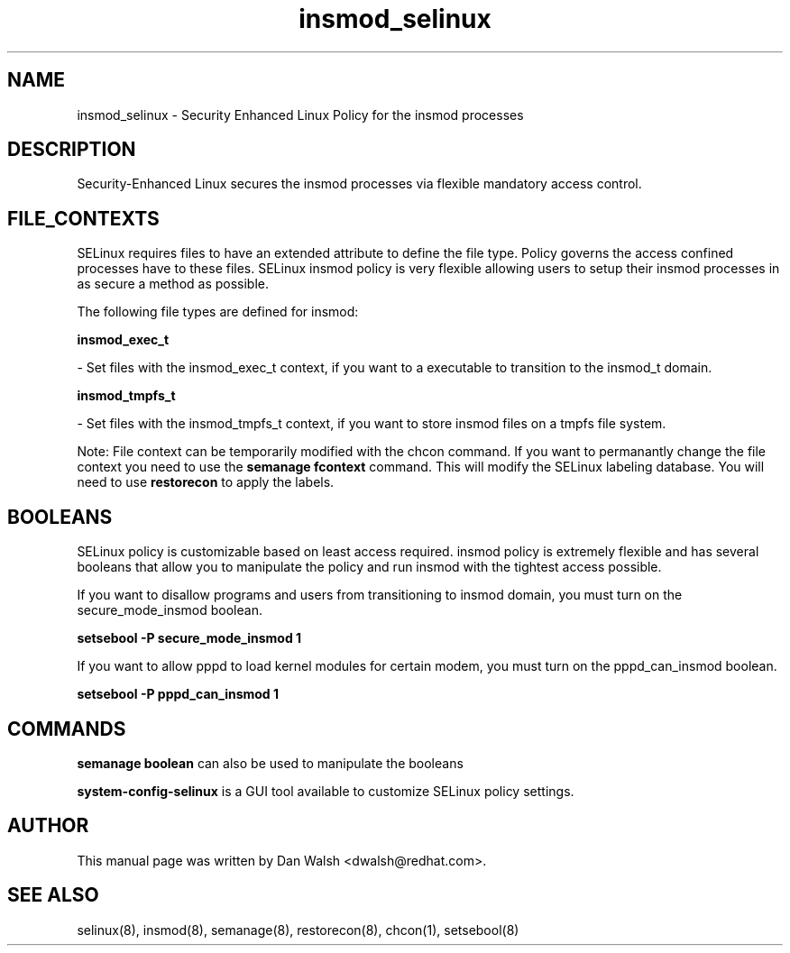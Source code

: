 .TH  "insmod_selinux"  "8"  "20 Feb 2012" "dwalsh@redhat.com" "insmod Selinux Policy documentation"
.SH "NAME"
insmod_selinux \- Security Enhanced Linux Policy for the insmod processes
.SH "DESCRIPTION"

Security-Enhanced Linux secures the insmod processes via flexible mandatory access
control.  
.SH FILE_CONTEXTS
SELinux requires files to have an extended attribute to define the file type. 
Policy governs the access confined processes have to these files. 
SELinux insmod policy is very flexible allowing users to setup their insmod processes in as secure a method as possible.
.PP 
The following file types are defined for insmod:


.EX
.B insmod_exec_t 
.EE

- Set files with the insmod_exec_t context, if you want to a executable to transition to the insmod_t domain.


.EX
.B insmod_tmpfs_t 
.EE

- Set files with the insmod_tmpfs_t context, if you want to store insmod files on a tmpfs file system.

Note: File context can be temporarily modified with the chcon command.  If you want to permanantly change the file context you need to use the 
.B semanage fcontext 
command.  This will modify the SELinux labeling database.  You will need to use
.B restorecon
to apply the labels.

.SH BOOLEANS
SELinux policy is customizable based on least access required.  insmod policy is extremely flexible and has several booleans that allow you to manipulate the policy and run insmod with the tightest access possible.


.PP
If you want to disallow programs and users from transitioning to insmod domain, you must turn on the secure_mode_insmod boolean.

.EX
.B setsebool -P secure_mode_insmod 1
.EE

.PP
If you want to allow pppd to load kernel modules for certain modem, you must turn on the pppd_can_insmod boolean.

.EX
.B setsebool -P pppd_can_insmod 1
.EE

.SH "COMMANDS"

.B semanage boolean
can also be used to manipulate the booleans

.PP
.B system-config-selinux 
is a GUI tool available to customize SELinux policy settings.

.SH AUTHOR	
This manual page was written by Dan Walsh <dwalsh@redhat.com>.

.SH "SEE ALSO"
selinux(8), insmod(8), semanage(8), restorecon(8), chcon(1), setsebool(8)